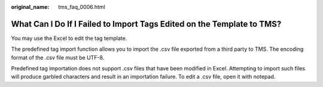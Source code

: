 :original_name: tms_faq_0006.html

.. _tms_faq_0006:

What Can I Do If I Failed to Import Tags Edited on the Template to TMS?
=======================================================================

You may use the Excel to edit the tag template.

The predefined tag import function allows you to import the .csv file exported from a third party to TMS. The encoding format of the .csv file must be UTF-8.

Predefined tag importation does not support .csv files that have been modified in Excel. Attempting to import such files will produce garbled characters and result in an importation failure. To edit a .csv file, open it with notepad.
